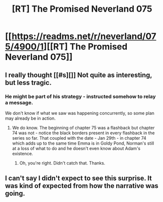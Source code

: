 #+TITLE: [RT] The Promised Neverland 075

* [[https://readms.net/r/neverland/075/4900/1][[RT] The Promised Neverland 075]]
:PROPERTIES:
:Author: gbear605
:Score: 9
:DateUnix: 1518815582.0
:DateShort: 2018-Feb-17
:END:

** I really thought [[#s][]] Not quite as interesting, but less tragic.
:PROPERTIES:
:Author: CeruleanTresses
:Score: 2
:DateUnix: 1518845475.0
:DateShort: 2018-Feb-17
:END:

*** He might be part of his strategy - instructed somehow to relay a message.

We don't know if what we saw was happening concurrently, so some plan may already be in action.
:PROPERTIES:
:Author: 1573594268
:Score: 2
:DateUnix: 1518889286.0
:DateShort: 2018-Feb-17
:END:

**** We do know. The beginning of chapter 75 was a flashback but chapter 74 was not - notice the black borders present in every flashback in the series so far. That coupled with the date - Jan 29th - in chapter 74 which adds up to the same time Emma is in Goldy Pond, Norman's still at a loss of what to do and he doesn't even know about Adam's existence.
:PROPERTIES:
:Author: thesheriffwolf
:Score: 1
:DateUnix: 1518984472.0
:DateShort: 2018-Feb-18
:END:

***** Oh, you're right. Didn't catch that. Thanks.
:PROPERTIES:
:Author: 1573594268
:Score: 1
:DateUnix: 1518989168.0
:DateShort: 2018-Feb-19
:END:


** I can't say I didn't expect to see this surprise. It was kind of expected from how the narrative was going.
:PROPERTIES:
:Author: 1573594268
:Score: 1
:DateUnix: 1518889334.0
:DateShort: 2018-Feb-17
:END:
